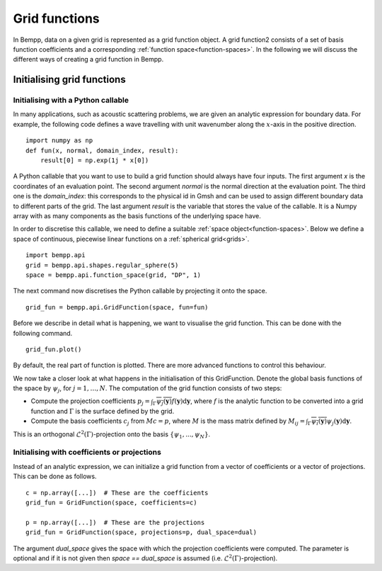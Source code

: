 Grid functions
**************

In Bempp, data on a given grid is represented as a grid function object.
A grid function2 consists of a set of basis function coefficients and a corresponding :ref:`function space<function-spaces>`.
In the following we will discuss the different ways of creating a grid function in Bempp.

Initialising grid functions
===========================

Initialising with a Python callable
-----------------------------------
In many applications, such as acoustic scattering problems, we are given an analytic expression for boundary data.
For example, the following code defines a wave travelling with unit wavenumber along the :math:`x`-axis in the positive direction.
::

    import numpy as np
    def fun(x, normal, domain_index, result):
        result[0] = np.exp(1j * x[0])

A Python callable that you want to use to build a grid function should always have four inputs.
The first argument `x` is the coordinates of an evaluation point.
The second argument `normal` is the normal direction at the evaluation point.
The third one is the `domain_index`: this corresponds to the physical id in Gmsh and can be used to assign different boundary data to different parts of the grid.
The last argument `result` is the variable that stores the value of the callable.
It is a Numpy array with as many components as the basis functions of the underlying space have.

In order to discretise this callable, we need to define a suitable :ref:`space object<function-spaces>`.
Below we define a space of continuous, piecewise linear functions on a :ref:`spherical grid<grids>`.
::

    import bempp.api
    grid = bempp.api.shapes.regular_sphere(5)
    space = bempp.api.function_space(grid, "DP", 1)

The next command now discretises the Python callable by projecting it onto the space.
::

    grid_fun = bempp.api.GridFunction(space, fun=fun)

Before we describe in detail what is happening, we want to visualise the grid function.
This can be done with the following command.
::

    grid_fun.plot()

By default, the real part of function is plotted. There are more advanced functions to control this behaviour.

We now take a closer look at what happens in the initialisation of this GridFunction.
Denote the global basis functions of the space by :math:`\psi_j`, for :math:`j=1,\dots,N`.
The computation of the grid function consists of two steps:

+ Compute the projection coefficients :math:`p_j=\int_{\Gamma}\overline{\psi_j(\mathbf{y})}f(\mathbf{y})\mathrm{d}\mathbf{y}`, where :math:`f` is the analytic function to be converted into a grid function and :math:`\Gamma` is the surface defined by the grid.
+ Compute the basis coefficients :math:`c_j` from :math:`Mc=p`, where :math:`M` is the mass matrix defined by :math:`M_{ij}=\int_{\Gamma}\overline{\psi_i(\mathbf{y})}\psi_j(\mathbf{y})\mathrm{d}\mathbf{y}`.

This is an orthogonal :math:`\mathcal{L}^2(\Gamma)`-projection onto the basis :math:`\{\psi_1,...,\psi_N\}`.

Initialising with coefficients or projections
---------------------------------------------
Instead of an analytic expression, we can initialize a grid function from a vector of coefficients or a vector of projections.
This can be done as follows.
::

    c = np.array([...])  # These are the coefficients
    grid_fun = GridFunction(space, coefficients=c)

    p = np.array([...])  # These are the projections
    grid_fun = GridFunction(space, projections=p, dual_space=dual)

The argument `dual_space` gives the space with which the projection coefficients were computed.
The parameter is optional and if it is not given then `space == dual_space` is assumed (i.e. :math:`\mathcal{L}^2(\Gamma)`-projection).
